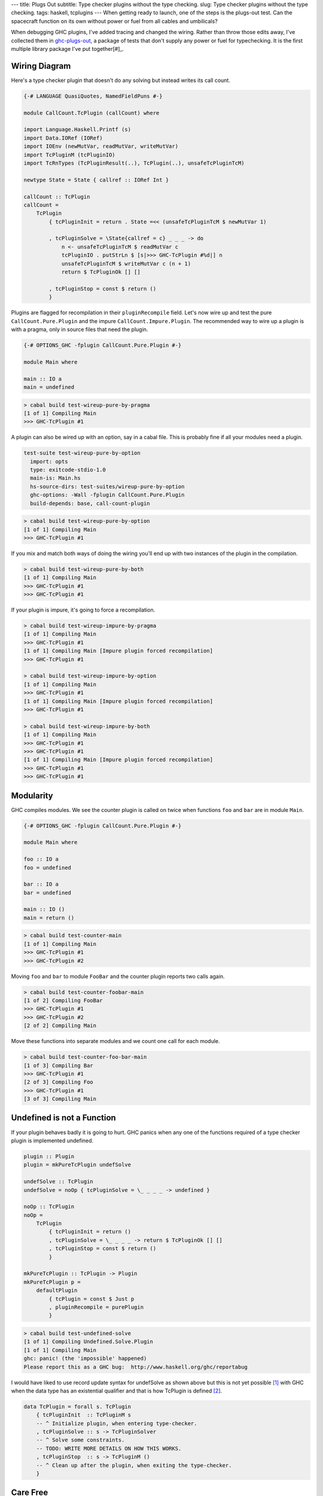---
title: Plugs Out
subtitle: Type checker plugins without the type checking.
slug: Type checker plugins without the type checking.
tags: haskell, tcplugins
---
When getting ready to launch, one of the steps is the plugs-out test. Can the
spacecraft function on its own without power or fuel from all cables and
umbilicals?

When debugging GHC plugins, I've added tracing and changed the wiring.  Rather
than throw those edits away, I've collected them in `ghc-plugs-out`_, a package
of tests that don't supply any power or fuel for typechecking. It is the first
multiple library package I've put together[#]_.

Wiring Diagram
--------------
Here's a type checker plugin that doesn't do any solving but instead writes its
call count.

.. code-block:: haskell

    {-# LANGUAGE QuasiQuotes, NamedFieldPuns #-}

    module CallCount.TcPlugin (callCount) where

    import Language.Haskell.Printf (s)
    import Data.IORef (IORef)
    import IOEnv (newMutVar, readMutVar, writeMutVar)
    import TcPluginM (tcPluginIO)
    import TcRnTypes (TcPluginResult(..), TcPlugin(..), unsafeTcPluginTcM)

    newtype State = State { callref :: IORef Int }

    callCount :: TcPlugin
    callCount =
        TcPlugin
            { tcPluginInit = return . State =<< (unsafeTcPluginTcM $ newMutVar 1)

            , tcPluginSolve = \State{callref = c} _ _ _ -> do
                n <- unsafeTcPluginTcM $ readMutVar c
                tcPluginIO . putStrLn $ [s|>>> GHC-TcPlugin #%d|] n
                unsafeTcPluginTcM $ writeMutVar c (n + 1)
                return $ TcPluginOk [] []

            , tcPluginStop = const $ return ()
            }

Plugins are flagged for recompilation in their ``pluginRecompile`` field.
Let's now wire up and test the pure ``CallCount.Pure.Plugin`` and the impure
``CallCount.Impure.Plugin``. The recommended way to wire up a plugin is with
a pragma, only in source files that need the plugin.

.. code-block:: haskell

    {-# OPTIONS_GHC -fplugin CallCount.Pure.Plugin #-}

    module Main where

    main :: IO a
    main = undefined

.. code-block:: pre

    > cabal build test-wireup-pure-by-pragma
    [1 of 1] Compiling Main
    >>> GHC-TcPlugin #1

A plugin can also be wired up with an option, say in a cabal file. This is
probably fine if all your modules need a plugin.

.. code-block:: yaml

    test-suite test-wireup-pure-by-option
      import: opts
      type: exitcode-stdio-1.0
      main-is: Main.hs
      hs-source-dirs: test-suites/wireup-pure-by-option
      ghc-options: -Wall -fplugin CallCount.Pure.Plugin
      build-depends: base, call-count-plugin

.. code-block:: pre

    > cabal build test-wireup-pure-by-option
    [1 of 1] Compiling Main
    >>> GHC-TcPlugin #1

If you mix and match both ways of doing the wiring you'll end up with two
instances of the plugin in the compilation.

.. code-block:: pre

    > cabal build test-wireup-pure-by-both
    [1 of 1] Compiling Main
    >>> GHC-TcPlugin #1
    >>> GHC-TcPlugin #1

If your plugin is impure, it's going to force a recompilation.

.. code-block:: pre

    > cabal build test-wireup-impure-by-pragma
    [1 of 1] Compiling Main
    >>> GHC-TcPlugin #1
    [1 of 1] Compiling Main [Impure plugin forced recompilation]
    >>> GHC-TcPlugin #1

    > cabal build test-wireup-impure-by-option
    [1 of 1] Compiling Main
    >>> GHC-TcPlugin #1
    [1 of 1] Compiling Main [Impure plugin forced recompilation]
    >>> GHC-TcPlugin #1

    > cabal build test-wireup-impure-by-both
    [1 of 1] Compiling Main
    >>> GHC-TcPlugin #1
    >>> GHC-TcPlugin #1
    [1 of 1] Compiling Main [Impure plugin forced recompilation]
    >>> GHC-TcPlugin #1
    >>> GHC-TcPlugin #1

Modularity
----------
GHC compiles modules. We see the counter plugin is called on twice when
functions ``foo`` and ``bar`` are in module ``Main``.

.. code-block:: haskell

    {-# OPTIONS_GHC -fplugin CallCount.Pure.Plugin #-}

    module Main where

    foo :: IO a
    foo = undefined

    bar :: IO a
    bar = undefined

    main :: IO ()
    main = return ()

.. code-block:: pre

    > cabal build test-counter-main
    [1 of 1] Compiling Main
    >>> GHC-TcPlugin #1
    >>> GHC-TcPlugin #2

Moving ``foo`` and ``bar`` to module ``FooBar`` and the counter plugin reports
two calls again.

.. code-block:: pre

    > cabal build test-counter-foobar-main
    [1 of 2] Compiling FooBar
    >>> GHC-TcPlugin #1
    >>> GHC-TcPlugin #2
    [2 of 2] Compiling Main

Move these functions into separate modules and we count one call for each module.

.. code-block:: pre

    > cabal build test-counter-foo-bar-main
    [1 of 3] Compiling Bar
    >>> GHC-TcPlugin #1
    [2 of 3] Compiling Foo
    >>> GHC-TcPlugin #1
    [3 of 3] Compiling Main

Undefined is not a Function
---------------------------

If your plugin behaves badly it is going to hurt. GHC panics when any one of
the functions required of a type checker plugin is implemented undefined.

.. code-block:: haskell

    plugin :: Plugin
    plugin = mkPureTcPlugin undefSolve

    undefSolve :: TcPlugin
    undefSolve = noOp { tcPluginSolve = \_ _ _ _ -> undefined }

    noOp :: TcPlugin
    noOp =
        TcPlugin
            { tcPluginInit = return ()
            , tcPluginSolve = \_ _ _ _ -> return $ TcPluginOk [] []
            , tcPluginStop = const $ return ()
            }

    mkPureTcPlugin :: TcPlugin -> Plugin
    mkPureTcPlugin p =
        defaultPlugin
            { tcPlugin = const $ Just p
            , pluginRecompile = purePlugin
            }

.. code-block:: pre

    > cabal build test-undefined-solve
    [1 of 1] Compiling Undefined.Solve.Plugin
    [1 of 1] Compiling Main
    ghc: panic! (the 'impossible' happened)
    Please report this as a GHC bug:  http://www.haskell.org/ghc/reportabug

I would have liked to use record update syntax for undefSolve as shown above
but this is not yet possible [#]_ with GHC when the data type has an
existential qualifier and that is how TcPlugin is defined [#]_.

.. code-block:: haskell

    data TcPlugin = forall s. TcPlugin
        { tcPluginInit  :: TcPluginM s
        -- ^ Initialize plugin, when entering type-checker.
        , tcPluginSolve :: s -> TcPluginSolver
        -- ^ Solve some constraints.
        -- TODO: WRITE MORE DETAILS ON HOW THIS WORKS.
        , tcPluginStop  :: s -> TcPluginM ()
        -- ^ Clean up after the plugin, when exiting the type-checker.
        }

Care Free
---------

Type checker plugins are of course called on by GHC to resolve constraints.
Some need solving and others don't. GHC knows that it can get an ``a`` from
``undefined`` but maybe a plugin can do better so we get called.

.. code-block:: haskell

    {-# OPTIONS_GHC -fplugin Undefined.Solve.Plugin #-}
    module Main where

    main :: IO a
    main = undefined

Going from ``()`` to ``()`` needs no further resolution. GHC can handle this
by itself. The ``test-undefined-*-carefree`` test suites have these mains.
The ones without carefree in their name don't. They have the ``a`` from
``undefined`` mains.

.. code-block:: haskell

    {-# OPTIONS_GHC -fplugin Undefined.Solve.Plugin #-}
    module Main where

    main :: IO ()
    main = return ()

So we've seen that a typechecker plugin's solve function **may** be called but
its init and stop functions are **always** called.

.. code-block:: ascii

  +-------------------------------+------------+
  | Test Suite                    | GHC Panics |
  +===============================+============+
  | test-undefined-init           |     x      |
  +-------------------------------+------------+
  | test-undefined-init-carefree  |     x      |
  +-------------------------------+------------+
  | test-undefined-solve          |     x      |
  +-------------------------------+------------+
  | test-undefined-solve-carefree |            |
  +-------------------------------+------------+
  | test-undefined-stop           |     x      |
  +-------------------------------+------------+
  | test-undefined-stop-carefree  |     x      |
  +-------------------------------+------------+

Takeaways
_________

* We should wire up type checker plugins with pragmas only in modules that need
  it.
* Don't forget to flag pure plugins as such.
* If GHC doesn't need help resolving constraints then it won't call out to your plugin.
* Modules are the units of compilation.

.. _ghc-plugs-out: https://github.com/BlockScope/ghc-plugs-out

.. _ghc-2595: https://gitlab.haskell.org/ghc/ghc/issues/2595

.. _fgaz-GSoC-2018: https://fgaz.me/posts/2019-11-14-cabal-multiple-libraries/

.. [#] Multiple libraries were added to cabal 3.0, see fgaz-GSoC-2018_.
.. [#] The error if you try is "Record update for insufficiently polymorphic field", see ghc-2595_.
.. [#] These field haddock comments are verbatim from the GHC source.

